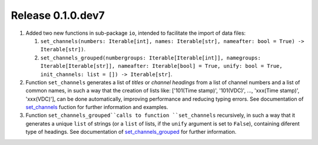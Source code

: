 Release 0.1.0.dev7
------------------

#. Added two new functions in sub-package ``io``, intended to facilitate the import of data files:

   #. ``set_channels(numbers: Iterable[int], names: Iterable[str], nameafter: bool = True) -> Iterable[str])``.
   
   #. ``set_channels_grouped(numbergroups: Iterable[Iterable[int]], namegroups: Iterable[Iterable[str]], nameafter: Iterable[bool] = True, unify: bool = True, init_channels: list = []) -> Iterable[str]``.

#. Function ``set_channels`` generates a list of *titles* or *channel headings* from a list of channel numbers and a list of common names, in such a way that the creation of lists like: ['101(Time stamp)', '101(VDC)', ..., 'xxx(Time stamp)', 'xxx(VDC)'], can be done automatically, improving performance and reducing typing errors. See documentation of `set_channels`_ fuction for further information and examples.

#. Function ``set_channels_grouped``calls to function ``set_channels`` recursively, in such a way that it generates a unique ``list`` of strings (or a ``list`` of lists, if the ``unify`` argument is set to ``False``), containing diferent type of headings. See documentation of `set_channels_grouped`_ for further information.

.. _set_channels: https://pvlab.readthedocs.io/en/latest/usage/en/tools_io.html#function-set-channels

.. _set_channels_grouped: https://pvlab.readthedocs.io/en/latest/usage/en/tools_io.html#function-set-channels-grouped
